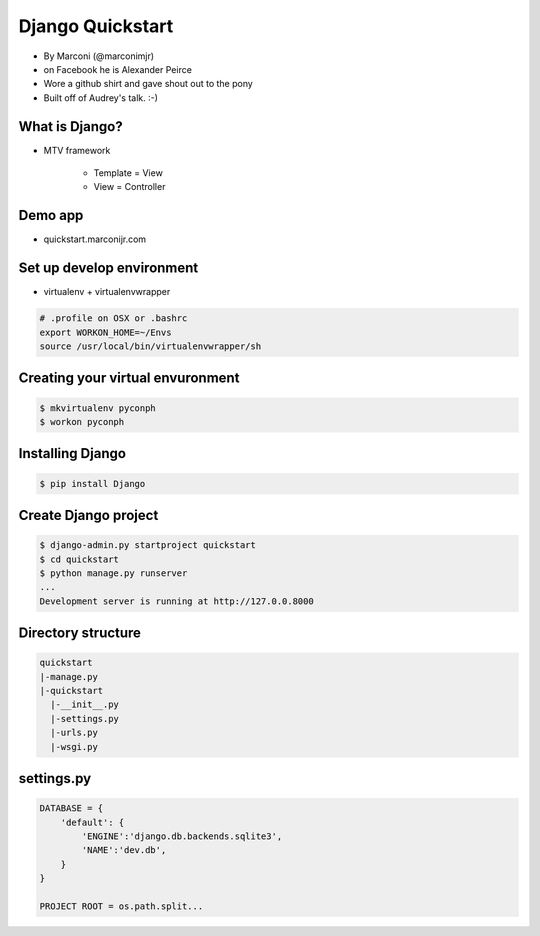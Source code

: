 ==================
Django Quickstart
==================

* By Marconi (@marconimjr)
* on Facebook he is Alexander Peirce
* Wore a github shirt and gave shout out to the pony
* Built off of Audrey's talk. :-)

What is Django?
================

* MTV framework

    * Template = View
    * View = Controller

Demo app
=========

* quickstart.marconijr.com

Set up develop environment
============================

* virtualenv + virtualenvwrapper

.. code-block:: bash

    # .profile on OSX or .bashrc
    export WORKON_HOME=~/Envs
    source /usr/local/bin/virtualenvwrapper/sh

Creating your virtual envuronment
====================================

.. code-block:: bash

    $ mkvirtualenv pyconph
    $ workon pyconph


Installing Django
====================

.. code-block:: bash

    $ pip install Django
    
Create Django project
======================

.. code-block:: bash

    $ django-admin.py startproject quickstart
    $ cd quickstart
    $ python manage.py runserver
    ...
    Development server is running at http://127.0.0.8000
    
Directory structure
====================

.. code-block:: bash

    quickstart
    |-manage.py
    |-quickstart
      |-__init__.py
      |-settings.py
      |-urls.py
      |-wsgi.py


settings.py
=============

.. code-block:: python

    DATABASE = {
        'default': {
            'ENGINE':'django.db.backends.sqlite3',
            'NAME':'dev.db',            
        }
    }

    PROJECT ROOT = os.path.split...


